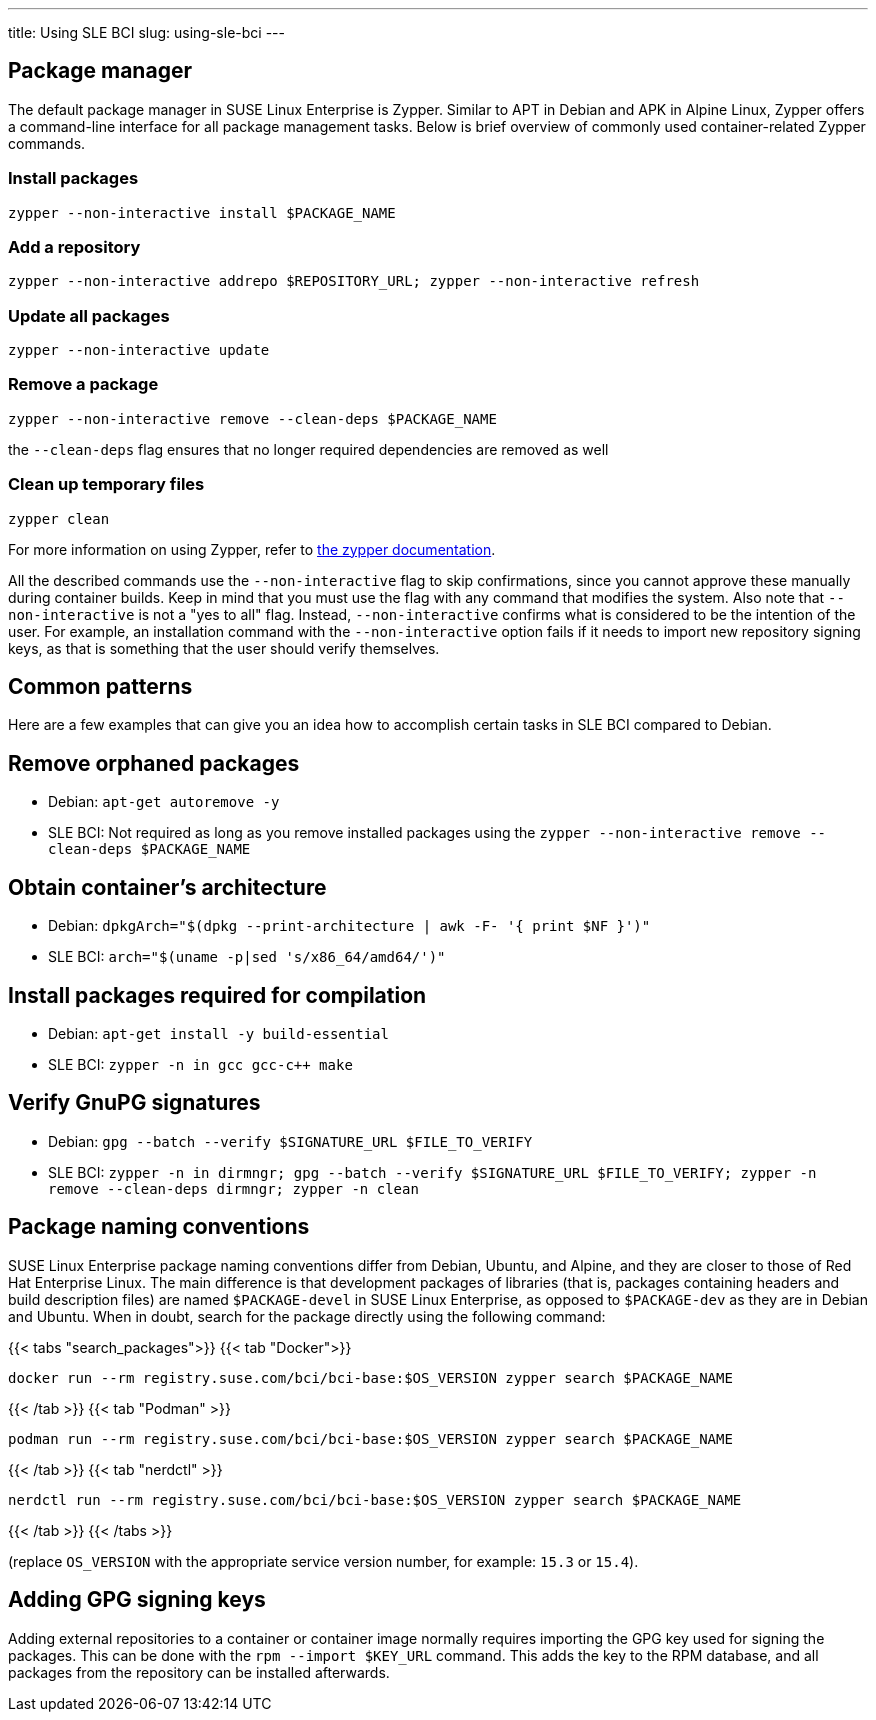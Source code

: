 ---
title: Using SLE BCI
slug: using-sle-bci
---


== Package manager

The default package manager in SUSE Linux Enterprise is Zypper. Similar
to APT in Debian and APK in Alpine Linux, Zypper offers a command-line
interface for all package management tasks. Below is brief overview of
commonly used container-related Zypper commands.

=== Install packages

[source,Shell]
----
zypper --non-interactive install $PACKAGE_NAME
----

=== Add a repository

[source,Shell]
----
zypper --non-interactive addrepo $REPOSITORY_URL; zypper --non-interactive refresh
----

=== Update all packages

[source,Shell]
----
zypper --non-interactive update
----

=== Remove a package

[source,Shell]
----
zypper --non-interactive remove --clean-deps $PACKAGE_NAME
----

the `--clean-deps` flag ensures that no longer required dependencies are
removed as well

=== Clean up temporary files

[source,Shell]
----
zypper clean
----

For more information on using Zypper, refer to
https://documentation.suse.com/sles-15/html/SLES-all/cha-sw-cl.html#sec-zypper[the
zypper documentation].

All the described commands use the `--non-interactive` flag to skip
confirmations, since you cannot approve these manually during container
builds. Keep in mind that you must use the flag with any command that
modifies the system. Also note that `--non-interactive` is not a "yes to
all" flag. Instead, `--non-interactive` confirms what is considered to
be the intention of the user. For example, an installation command with
the `--non-interactive` option fails if it needs to import new
repository signing keys, as that is something that the user should
verify themselves.

== Common patterns

Here are a few examples that can give you an idea how to accomplish
certain tasks in SLE BCI compared to Debian.

== Remove orphaned packages

* Debian: `apt-get autoremove -y`
* SLE BCI: Not required as long as you remove installed packages using
the `zypper --non-interactive remove --clean-deps $PACKAGE_NAME`

== Obtain container's architecture

* Debian:
`dpkgArch="$(dpkg --print-architecture | awk -F- '{ print $NF }')"`
* SLE BCI: `arch="$(uname -p|sed 's/x86_64/amd64/')"`

== Install packages required for compilation

* Debian: `apt-get install -y build-essential`
* SLE BCI: `zypper -n in gcc gcc-c++ make`

== Verify GnuPG signatures

* Debian: `gpg --batch --verify $SIGNATURE_URL $FILE_TO_VERIFY`
* SLE BCI:
`zypper -n in dirmngr; gpg --batch --verify $SIGNATURE_URL $FILE_TO_VERIFY; zypper -n remove --clean-deps dirmngr; zypper -n clean`

== Package naming conventions

SUSE Linux Enterprise package naming conventions differ from Debian,
Ubuntu, and Alpine, and they are closer to those of Red Hat Enterprise
Linux. The main difference is that development packages of libraries
(that is, packages containing headers and build description files) are
named `$PACKAGE-devel` in SUSE Linux Enterprise, as opposed to
`$PACKAGE-dev` as they are in Debian and Ubuntu. When in doubt, search
for the package directly using the following command:

{{< tabs "search_packages">}} {{< tab "Docker">}}

[source,Shell]
----
docker run --rm registry.suse.com/bci/bci-base:$OS_VERSION zypper search $PACKAGE_NAME
----

{{< /tab >}} {{< tab "Podman" >}}

[source,Shell]
----
podman run --rm registry.suse.com/bci/bci-base:$OS_VERSION zypper search $PACKAGE_NAME
----

{{< /tab >}} {{< tab "nerdctl" >}}

[source,Shell]
----
nerdctl run --rm registry.suse.com/bci/bci-base:$OS_VERSION zypper search $PACKAGE_NAME
----

{{< /tab >}} {{< /tabs >}}

(replace `OS_VERSION` with the appropriate service version number, for
example: `15.3` or `15.4`).

== Adding GPG signing keys

Adding external repositories to a container or container image normally
requires importing the GPG key used for signing the packages. This can
be done with the `rpm --import $KEY_URL` command. This adds the key to
the RPM database, and all packages from the repository can be installed
afterwards.
